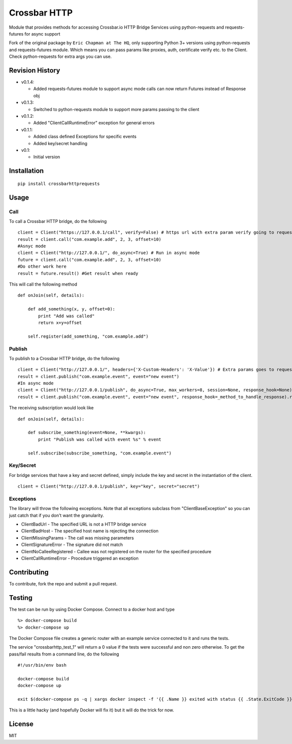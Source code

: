 Crossbar HTTP
=============

|PyPi version| |PyPi downloads| |Codecov| |PyPi license|

Module that provides methods for accessing Crossbar.io HTTP Bridge
Services using python-requests and requests-futures for async support

Fork of the original package by ``Eric Chapman at The HQ``, only
supporting Python 3+ versions using python-requests and requests-futures
module. Which means you can pass params like proxies, auth, certificate
verify etc. to the Client. Check python-requests for extra args you can
use.

Revision History
----------------

-  v0.1.4:

   -  Added requests-futures module to support async mode calls can now
      return Futures instead of Response obj

-  v0.1.3:

   -  Switched to python-requests module to support more params passing
      to the client

-  v0.1.2:

   -  Added "ClientCallRuntimeError" exception for general errors

-  v0.1.1:

   -  Added class defined Exceptions for specific events
   -  Added key/secret handling

-  v0.1:

   -  Initial version

Installation
------------

::

    pip install crossbarhttprequests

Usage
-----

Call
~~~~

To call a Crossbar HTTP bridge, do the following

::

    client = Client("https://127.0.0.1/call", verify=False) # https url with extra param verify going to requests.request
    result = client.call("com.example.add", 2, 3, offset=10)
    #Asnyc mode
    client = Client("http://127.0.0.1/", do_async=True) # Run in async mode
    future = client.call("com.example.add", 2, 3, offset=10)
    #Do other work here 
    result = future.result() #Get result when ready

This will call the following method

::

    def onJoin(self, details):
        
        def add_something(x, y, offset=0):
            print "Add was called"
            return x+y+offset

        self.register(add_something, "com.example.add")
        

Publish
~~~~~~~

To publish to a Crossbar HTTP bridge, do the following

::

    client = Client("http://127.0.0.1/", headers={'X-Custom-Headers': 'X-Value'}) # Extra params goes to requests.request
    result = client.publish("com.example.event", event="new event")
    #In async mode
    client = Client("http://127.0.0.1/publish", do_async=True, max_workers=8, session=None, response_hook=None) # Extra params for requests-futures
    result = client.publish("com.example.event", event="new event", response_hook=_method_to_handle_response).result()

The receiving subscription would look like

::

    def onJoin(self, details):
        
        def subscribe_something(event=None, **kwargs):
            print "Publish was called with event %s" % event

        self.subscribe(subscribe_something, "com.example.event") 

Key/Secret
~~~~~~~~~~

For bridge services that have a key and secret defined, simply include
the key and secret in the instantiation of the client.

::

    client = Client("http://127.0.0.1/publish", key="key", secret="secret")

Exceptions
~~~~~~~~~~

The library will throw the following exceptions. Note that all
exceptions subclass from "ClientBaseException" so you can just catch
that if you don't want the granularity.

-  ClientBadUrl - The specified URL is not a HTTP bridge service
-  ClientBadHost - The specified host name is rejecting the connection
-  ClientMissingParams - The call was missing parameters
-  ClientSignatureError - The signature did not match
-  ClientNoCalleeRegistered - Callee was not registered on the router
   for the specified procedure
-  ClientCallRuntimeError - Procedure triggered an exception

Contributing
------------

To contribute, fork the repo and submit a pull request.

Testing
-------

The test can be run by using Docker Compose. Connect to a docker host
and type

::

    %> docker-compose build
    %> docker-compose up

The Docker Compose file creates a generic router with an example service
connected to it and runs the tests.

The service "crossbarhttp\_test\_1" will return a 0 value if the tests
were successful and non zero otherwise. To get the pass/fail results
from a command line, do the following

::

    #!/usr/bin/env bash

    docker-compose build
    docker-compose up

    exit $(docker-compose ps -q | xargs docker inspect -f '{{ .Name }} exited with status {{ .State.ExitCode }}' | grep test_1 | cut -f5 -d ' ')

This is a little hacky (and hopefully Docker will fix it) but it will do
the trick for now.

License
-------

MIT

.. |PyPi version| image:: https://img.shields.io/pypi/v/crossbarhttprequests.svg
   :target: https://pypi.python.org/pypi/crossbarhttprequests
.. |PyPi downloads| image:: https://img.shields.io/pypi/dm/crossbarhttprequests.svg
   :target: https://pypi.python.org/pypi/crossbarhttprequests
.. |Codecov| image:: https://img.shields.io/codecov/c/github/thehq/python-crossbarhttp/master.svg
   :target: https://codecov.io/github/thehq/python-crossbarhttp
.. |PyPi license| image:: https://img.shields.io/pypi/l/crossbarhttprequests.svg
   :target: https://pypi.python.org/pypi/crossbarhttprequests
